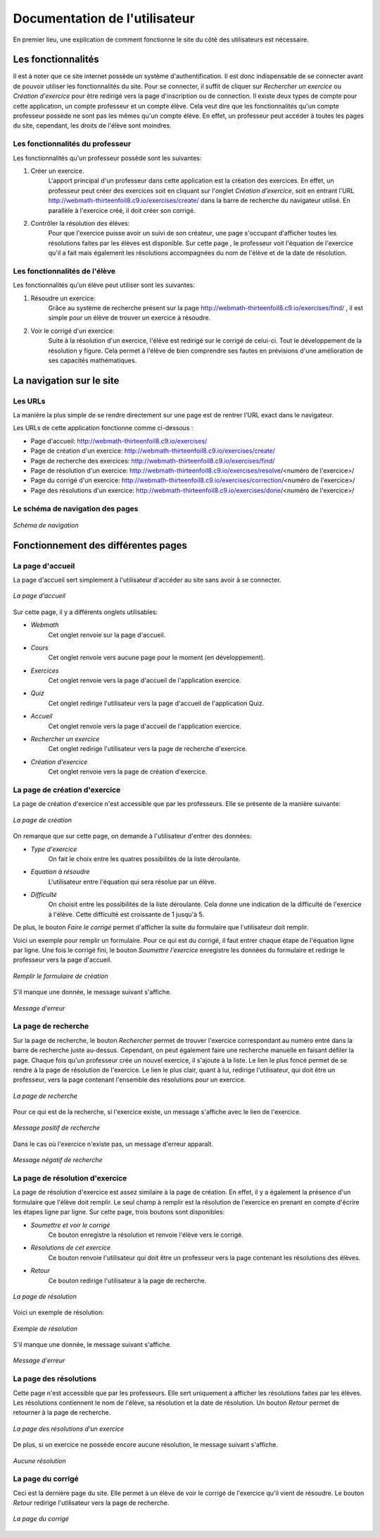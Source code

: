 ##################################
Documentation de l'utilisateur
##################################

En premier lieu, une explication de comment fonctionne le site du côté des utilisateurs est nécessaire.

--------------------------------------
Les fonctionnalités
--------------------------------------

Il est à noter que ce site internet possède un système d'authentification. Il est donc indispensable de se connecter avant de pouvoir utiliser les fonctionnalités du site.
Pour se connecter, il suffit de cliquer sur *Rechercher un exercice* ou *Création d'exercice* pour être redirigé vers la page d'inscription ou de connection.
Il existe deux types de compte pour cette application, un compte professeur et un compte élève. Cela veut dire que les fonctionnalités qu'un compte professeur possède 
ne sont pas les mêmes qu'un compte élève. En effet, un professeur peut accéder à toutes les pages du site, cependant, les droits de l'élève sont moindres.




...................................
Les fonctionnalités du professeur
...................................

Les fonctionnalités qu'un professeur possède sont les suivantes:

1. Créer un exercice.
    L'apport principal d'un professeur dans cette application est la création des exercices. En effet, un professeur peut créer des exercices soit en cliquant sur l'onglet *Création d'exercice*, 
    soit en  entrant l'URL http://webmath-thirteenfoil8.c9.io/exercises/create/ dans la barre de recherche du navigateur utilisé.
    En parallèle à l'exercice créé, il doit créer son corrigé.

2. Contrôler la résolution des élèves:
    Pour que l'exercice puisse avoir un suivi de son créateur, une page s'occupant d'afficher toutes les résolutions faites par les élèves est disponible. Sur cette page , 
    le professeur voit l'équation de l'exercice qu'il a fait mais également les résolutions accompagnées du nom de l'élève et de la date de résolution.
    


......................................
Les fonctionnalités de l'élève
......................................

Les fonctionnalités qu'un élève peut utiliser sont les suivantes:

1. Résoudre un exercice:
    Grâce au système de recherche présent sur la page http://webmath-thirteenfoil8.c9.io/exercises/find/ , il est simple pour un élève de trouver un exercice à résoudre.
    
    
2. Voir le corrigé d'un exercice:
    Suite à la résolution d'un exercice, l'élève est redirigé sur le corrigé de celui-ci. Tout le développement de la résolution y figure. Cela permet à l'élève de bien comprendre 
    ses fautes en prévisions d'une amélioration de ses capacités mathématiques.
    
--------------------------------------
La navigation sur le site
--------------------------------------

................
Les URLs
................

La manière la plus simple de se rendre directement sur une page est de rentrer l'URL exact dans le navigateur.

Les URLs de cette application fonctionne comme ci-dessous :

* Page d'accueil: http://webmath-thirteenfoil8.c9.io/exercises/
* Page de création d'un exercice: http://webmath-thirteenfoil8.c9.io/exercises/create/
* Page de recherche des exercices: http://webmath-thirteenfoil8.c9.io/exercises/find/
* Page de résolution d'un exercice: http://webmath-thirteenfoil8.c9.io/exercises/resolve/<numéro de l'exercice>/
* Page du corrigé d'un exercice: http://webmath-thirteenfoil8.c9.io/exercises/correction/<numéro de l'exercice>/
* Page des résolutions d'un exercice: http://webmath-thirteenfoil8.c9.io/exercises/done/<numéro de l'exercice>/

..................................
Le schéma de navigation des pages
..................................


.. figure:: figures/schema_url.png
    :align: center
    
    *Schéma de navigation*
    
.. raw:: latex

    \pagebreak

------------------------------------
Fonctionnement des différentes pages
------------------------------------


....................
La page d'accueil
....................

La page d'accueil sert simplement à l'utilisateur d'accéder au site sans avoir à se connecter.


.. figure:: figures/Accueil.png
    :align: center
    :width: 70%
    
    *La page d'accueil*

Sur cette page, il y a différents onglets utilisables:

* *Webmath*
    Cet onglet renvoie sur la page d'accueil.

* *Cours*
    Cet onglet renvoie vers aucune page pour le moment (en développement).

* *Exercices*
    Cet onglet renvoie vers la page d'accueil de l'application exercice.

* *Quiz*
    Cet onglet redirige l'utilisateur vers la page d'accueil de l'application Quiz.

* *Accueil*
    Cet onglet renvoie vers la page d'accueil de l'application exercice.

* *Rechercher un exercice*
    Cet onglet redirige l'utilisateur vers la page de recherche d'exercice. 

* *Création d'exercice*
    Cet onglet renvoie vers la page de création d'exercice.


...............................
La page de création d'exercice
...............................

La page de création d'exercice n'est accessible que par les professeurs.
Elle se présente de la manière suivante:


.. figure:: figures/create.png
    :align: center
    :width: 70%
    
    *La page de création*

On remarque que sur cette page, on demande à l'utilisateur d'entrer des données:

* *Type d'exercice*
    On fait le choix entre les quatres possibilités de la liste déroulante.

* *Equation à résoudre*
    L'utilisateur entre l'équation qui sera résolue par un élève.

* *Difficulté*
    On choisit entre les possibilités de la liste déroulante. Cela donne une indication de la difficulté de l'exercice à l'élève. Cette difficulté est croissante de 1 jusqu'à 5.

De plus, le bouton *Faire le corrigé* permet d'afficher la suite du formulaire que l'utilisateur doit remplir.

Voici un exemple pour remplir un formulaire. Pour ce qui est du corrigé, il faut entrer chaque étape de l'équation ligne par ligne.
Une fois le corrigé fini, le bouton *Soumettre l'exercice* enregistre les données du formulaire et redirige le professeur vers la page d'accueil.

.. figure:: figures/createok.png
    :align: center
    :width: 70%
    
    *Remplir le formulaire de création*


S'il manque une donnée, le message suivant s'affiche.

.. figure:: figures/error.png
    :align: center
    :width: 70%
    
    *Message d'erreur*
    

.. raw:: latex

    \pagebreak


..................................
La page de recherche
..................................

Sur la page de recherche, le bouton *Rechercher* permet de trouver l'exercice correspondant au numéro entré dans la barre de recherche juste au-dessus.
Cependant, on peut également faire une recherche manuelle en faisant défiler la page.
Chaque fois qu'un professeur crée un nouvel exercice, il s'ajoute à la liste.
Le lien le plus foncé permet de se rendre à la page de résolution de l'exercice.
Le lien le plus clair, quant à lui, redirige l'utilisateur, qui doit être un professeur, vers la page contenant l'ensemble des résolutions pour un exercice.


.. figure:: figures/find.png
    :align: center
    :width: 70%
    
    *La page de recherche*

Pour ce qui est de la recherche, si l'exercice existe, un message s'affiche avec le lien de l'exercice.


.. figure:: figures/searchok.png
    :align: center
    :width: 70%
    
    *Message positif de recherche*

Dans le cas où l'exercice n'existe pas, un message d'erreur apparaît.


.. figure:: figures/searchbad.png
    :align: center
    :width: 70%
    
    *Message négatif de recherche*

.. raw:: latex

    \pagebreak


..................................
La page de résolution d'exercice
..................................

La page de résolution d'exercice est assez similaire à la page de création. En effet, il y a également la présence d'un formulaire que l'élève doit remplir.
Le seul champ à remplir est la résolution de l'exercice en prenant en compte d'écrire les étapes ligne par ligne.
Sur cette page, trois boutons sont disponibles:

* *Soumettre et voir le corrigé*
    Ce bouton enregistre la résolution et renvoie l'élève vers le corrigé.

* *Résolutions de cet exercice*
    Ce bouton renvoie l'utilisateur qui doit être un professeur vers la page contenant les résolutions des élèves.

* *Retour*
    Ce bouton redirige l'utilisateur à la page de recherche.


.. figure:: figures/resolve.png
    :align: center
    :width: 70%
    
    *La page de résolution*

Voici un exemple de résolution:

.. figure:: figures/ex_1.png
    :align: center
    :width: 70%
    
    *Exemple de résolution*

S'il manque une donnée, le message suivant s'affiche.

.. figure:: figures/error.png
    :align: center
    :width: 70%
    
    *Message d'erreur*


.. raw:: latex

    \pagebreak

   
.........................
La page des résolutions
.........................

Cette page n'est accessible que par les professeurs.
Elle sert uniquement à afficher les résolutions faites par les élèves. Les résolutions contiennent le nom de l'élève, sa résolution et la date de résolution.
Un bouton *Retour* permet de retourner à la page de recherche.


.. figure:: figures/done.png
    :align: center
    :width: 70%
    
    *La page des résolutions d'un exercice*

De plus, si un exercice ne possède encore aucune résolution, le message suivant s'affiche.


.. figure:: figures/done_no.png
    :align: center
    :width: 70%
    
    *Aucune résolution*


.. raw:: latex

    \pagebreak

............................
La page du corrigé
............................

Ceci est la dernière page du site. Elle permet à un élève de voir le corrigé de l'exercice qu'il vient de résoudre.
Le bouton *Retour* redirige l'utilisateur vers la page de recherche.

.. figure:: figures/correction.png
    :align: center
    :width: 70%
    
    *La page du corrigé*
